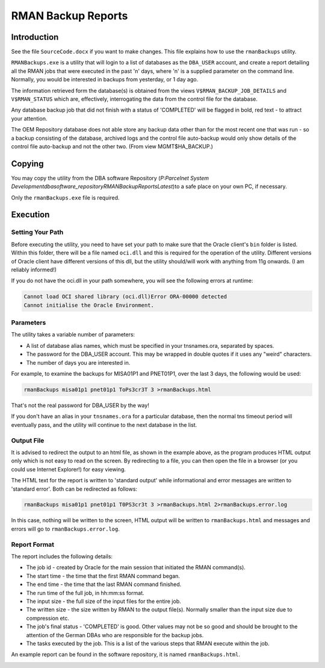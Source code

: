 ===================
RMAN Backup Reports
===================

Introduction
============

See the file ``SourceCode.docx`` if you want to make changes. This file explains how to use the ``rmanBackups`` utility.

``RMANBackups.exe`` is a utility that will login to a list of databases as the ``DBA_USER`` account, and create a report detailing all the RMAN jobs that were executed in the past 'n' days, where 'n' is a supplied parameter on the command line. Normally, you would be interested in backups from yesterday, or 1 day ago.

The information retrieved form the database(s) is obtained from the views ``V$RMAN_BACKUP_JOB_DETAILS`` and ``V$RMAN_STATUS`` which are, effectively, interrogating the data from the control file for the database.

Any database backup job that did not finish with a status of 'COMPLETED' will be flagged in bold, red text - to attract your attention.

The OEM Repository database does not able store any backup data other than for the most recent one that was run - so a backup consisting of the database, archived logs and the control file auto-backup would only show details of the control file auto-backup and not the other two. (From view MGMT$HA_BACKUP.)

Copying
=======

You may copy the utility from the DBA software Repository (*P:\Parcelnet System Development\dba\software_repository\RMANBackupReports\Latest*)to a safe place on your own PC, if necessary.

Only the ``rmanBackups.exe`` file is required.


Execution
=========

Setting Your Path
-----------------

Before executing the utility, you need to have set your path to make sure that the Oracle client's ``bin`` folder is listed. Within this folder, there will be a file named ``oci.dll`` and this is required for the operation of the utility. Different versions of Oracle client have different versions of this dll, but the utility should/will work with anything from 11g onwards. (I am reliably informed!)

If you do not have the oci.dll in your path somewhere, you will see the following errors at runtime:

..  code-block:: none

    Cannot load OCI shared library (oci.dll)Error ORA-00000 detected
    Cannot initialise the Oracle Environment.

Parameters
----------

The utility takes a variable number of parameters:

*   A list of database alias names, which must be specified in your tnsnames.ora, separated by spaces.
*   The password for the DBA_USER account. This may be wrapped in double quotes if it uses any "weird" characters.
*   The number of days you are interested in.

For example, to examine the backups for MISA01P1 and PNET01P1, over the last 3 days, the following would be used:

..  code-block:: none

    rmanBackups misa01p1 pnet01p1 ToPs3cr3T 3 >rmanBackups.html

That's not the real password for DBA_USER by the way! 

If you don't have an alias in your ``tnsnames.ora`` for a particular database, then the normal tns timeout period will eventually pass, and the utility will continue to the next database in the list. 

Output File
-----------

It is advised to redirect the output to an html file, as shown in the example above, as the program produces HTML output only which is not easy to read on the screen. By redirecting to a file, you can then open the file in a browser (or you could use Internet Explorer!) for easy viewing. 

The HTML text for the report is written to 'standard output' while informational and error messages are written to 'standard error'. Both can be redirected as follows:

..  code-block:: none

    rmanBackups misa01p1 pnet01p1 T0PS3cr3t 3 >rmanBackups.html 2>rmanBackups.error.log

In this case, nothing will be written to the screen, HTML output will be written to ``rmanBackups.html`` and messages and errors will go to ``rmanBackups.error.log``.

Report Format
-------------

The report includes the following details:

*   The job id - created by Oracle for the main session that initiated the RMAN command(s).
*   The start time - the time that the first RMAN command began.
*   The end time - the time that the last RMAN command finished.
*   The run time of the full job, in hh:mm:ss format.
*   The input size - the full size of the input files for the entire job.
*   The written size - the size written by RMAN to the output file(s). Normally smaller than the input size due to compression etc.
*   The job's final status - 'COMPLETED' is good. Other values may not be so good and should be brought to the attention of the German DBAs who are responsible for the backup jobs.
*   The tasks executed by the job. This is a list of the various steps that RMAN execute within the job. 

An example report can be found in the software repository, it is named ``rmanBackups.html``.

..  image:: Example.png
    :scale: 60 %
    :alt: Example RMAN Backup Report.
